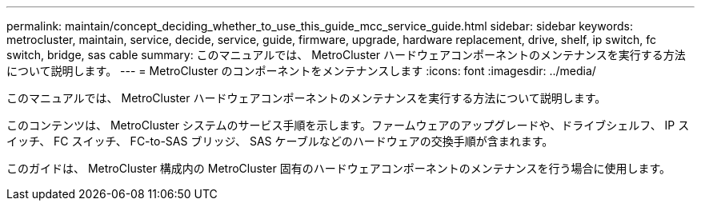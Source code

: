 ---
permalink: maintain/concept_deciding_whether_to_use_this_guide_mcc_service_guide.html 
sidebar: sidebar 
keywords: metrocluster, maintain, service, decide, service, guide, firmware, upgrade, hardware replacement, drive, shelf, ip switch, fc switch, bridge, sas cable 
summary: このマニュアルでは、 MetroCluster ハードウェアコンポーネントのメンテナンスを実行する方法について説明します。 
---
= MetroCluster のコンポーネントをメンテナンスします
:icons: font
:imagesdir: ../media/


[role="lead"]
このマニュアルでは、 MetroCluster ハードウェアコンポーネントのメンテナンスを実行する方法について説明します。

このコンテンツは、 MetroCluster システムのサービス手順を示します。ファームウェアのアップグレードや、ドライブシェルフ、 IP スイッチ、 FC スイッチ、 FC-to-SAS ブリッジ、 SAS ケーブルなどのハードウェアの交換手順が含まれます。

このガイドは、 MetroCluster 構成内の MetroCluster 固有のハードウェアコンポーネントのメンテナンスを行う場合に使用します。
